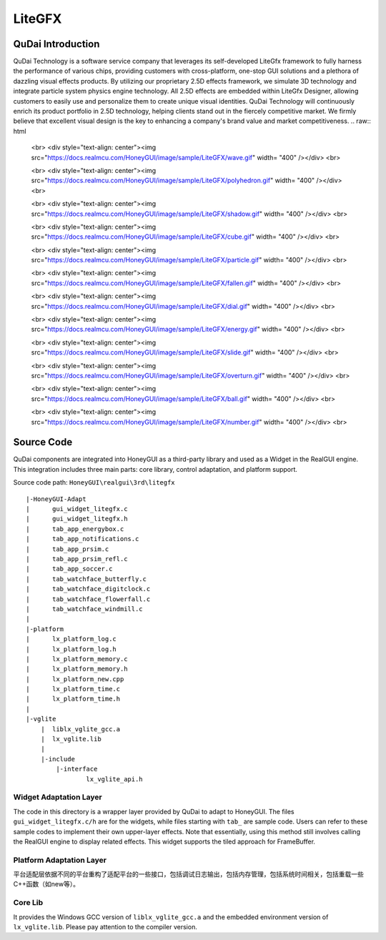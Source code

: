 ===========
LiteGFX
===========

QuDai Introduction
----------------------

QuDai Technology is a software service company that leverages its self-developed LiteGfx framework to fully harness the performance of various chips, providing customers with cross-platform, one-stop GUI solutions and a plethora of dazzling visual effects products. By utilizing our proprietary 2.5D effects framework, we simulate 3D technology and integrate particle system physics engine technology. All 2.5D effects are embedded within LiteGfx Designer, allowing customers to easily use and personalize them to create unique visual identities. QuDai Technology will continuously enrich its product portfolio in 2.5D technology, helping clients stand out in the fiercely competitive market. We firmly believe that excellent visual design is the key to enhancing a company's brand value and market competitiveness.
.. raw:: html

   <br>
   <div style="text-align: center"><img src="https://docs.realmcu.com/HoneyGUI/image/sample/LiteGFX/wave.gif" width= "400" /></div>
   <br>

   <br>
   <div style="text-align: center"><img src="https://docs.realmcu.com/HoneyGUI/image/sample/LiteGFX/polyhedron.gif" width= "400" /></div>
   <br>

   <br>
   <div style="text-align: center"><img src="https://docs.realmcu.com/HoneyGUI/image/sample/LiteGFX/shadow.gif" width= "400" /></div>
   <br>

   <br>
   <div style="text-align: center"><img src="https://docs.realmcu.com/HoneyGUI/image/sample/LiteGFX/cube.gif" width= "400" /></div>
   <br>

   <br>
   <div style="text-align: center"><img src="https://docs.realmcu.com/HoneyGUI/image/sample/LiteGFX/particle.gif" width= "400" /></div>
   <br>

   <br>
   <div style="text-align: center"><img src="https://docs.realmcu.com/HoneyGUI/image/sample/LiteGFX/fallen.gif" width= "400" /></div>
   <br>

   <br>
   <div style="text-align: center"><img src="https://docs.realmcu.com/HoneyGUI/image/sample/LiteGFX/dial.gif" width= "400" /></div>
   <br>

   <br>
   <div style="text-align: center"><img src="https://docs.realmcu.com/HoneyGUI/image/sample/LiteGFX/energy.gif" width= "400" /></div>
   <br>

   <br>
   <div style="text-align: center"><img src="https://docs.realmcu.com/HoneyGUI/image/sample/LiteGFX/slide.gif" width= "400" /></div>
   <br>

   <br>
   <div style="text-align: center"><img src="https://docs.realmcu.com/HoneyGUI/image/sample/LiteGFX/overturn.gif" width= "400" /></div>
   <br>

   <br>
   <div style="text-align: center"><img src="https://docs.realmcu.com/HoneyGUI/image/sample/LiteGFX/ball.gif" width= "400" /></div>
   <br>

   <br>
   <div style="text-align: center"><img src="https://docs.realmcu.com/HoneyGUI/image/sample/LiteGFX/number.gif" width= "400" /></div>
   <br>



Source Code
-------------

QuDai components are integrated into HoneyGUI as a third-party library and used as a Widget in the RealGUI engine. This integration includes three main parts: core library, control adaptation, and platform support.

Source code path: ``HoneyGUI\realgui\3rd\litegfx``


::
    
    |-HoneyGUI-Adapt
    |      gui_widget_litegfx.c
    |      gui_widget_litegfx.h
    |      tab_app_energybox.c
    |      tab_app_notifications.c
    |      tab_app_prsim.c
    |      tab_app_prsim_refl.c
    |      tab_app_soccer.c
    |      tab_watchface_butterfly.c
    |      tab_watchface_digitclock.c
    |      tab_watchface_flowerfall.c
    |      tab_watchface_windmill.c
    |      
    |-platform
    |      lx_platform_log.c
    |      lx_platform_log.h
    |      lx_platform_memory.c
    |      lx_platform_memory.h
    |      lx_platform_new.cpp
    |      lx_platform_time.c
    |      lx_platform_time.h
    |      
    |-vglite
        |  liblx_vglite_gcc.a
        |  lx_vglite.lib
        |  
        |-include
            |-interface
                    lx_vglite_api.h


Widget Adaptation Layer
~~~~~~~~~~~~~~~~~~~~~~~~~

The code in this directory is a wrapper layer provided by QuDai to adapt to HoneyGUI. The files ``gui_widget_litegfx.c/h`` are for the widgets, while files starting with ``tab_`` are sample code. 
Users can refer to these sample codes to implement their own upper-layer effects. Note that essentially, using this method still involves calling the RealGUI engine to display related effects. This widget supports the tiled approach for FrameBuffer.

Platform Adaptation Layer
~~~~~~~~~~~~~~~~~~~~~~~~~~

平台适配层依据不同的平台重构了适配平台的一些接口，包括调试日志输出，包括内存管理，包括系统时间相关，包括重载一些C++函数（如new等）。

Core Lib
~~~~~~~~~~

It provides the Windows GCC version of ``liblx_vglite_gcc.a`` and the embedded environment version of ``lx_vglite.lib``. Please pay attention to the compiler version.